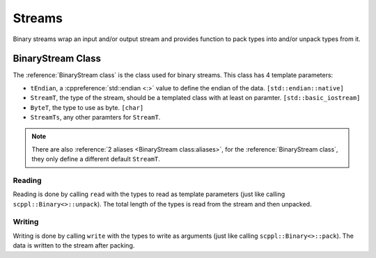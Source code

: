 .. SPDX-FileCopyrightText: 2021-2022 SanderTheDragon <sanderthedragon@zoho.com>
..
.. SPDX-License-Identifier: CC-BY-SA-4.0

#######
Streams
#######
Binary streams wrap an input and/or output stream and provides function to pack types into and/or unpack types from it.

******************
BinaryStream Class
******************
The :reference:`BinaryStream class` is the class used for binary streams.
This class has 4 template parameters:

- ``tEndian``, a :cppreference:`std::endian <:>` value to define the endian of the data. ``[std::endian::native]``
- ``StreamT``, the type of the stream, should be a templated class with at least on paramter. ``[std::basic_iostream]``
- ``ByteT``, the type to use as byte. ``[char]``
- ``StreamTs``, any other paramters for ``StreamT``.

.. note::

   There are also :reference:`2 aliases <BinaryStream class:aliases>`, for the :reference:`BinaryStream class`, they only define a different default ``StreamT``.

=======
Reading
=======
Reading is done by calling ``read`` with the types to read as template parameters (just like calling ``scppl::Binary<>::unpack``).
The total length of the types is read from the stream and then unpacked.

=======
Writing
=======
Writing is done by calling ``write`` with the types to write as arguments (just like calling ``scppl::Binary<>::pack``).
The data is written to the stream after packing.

